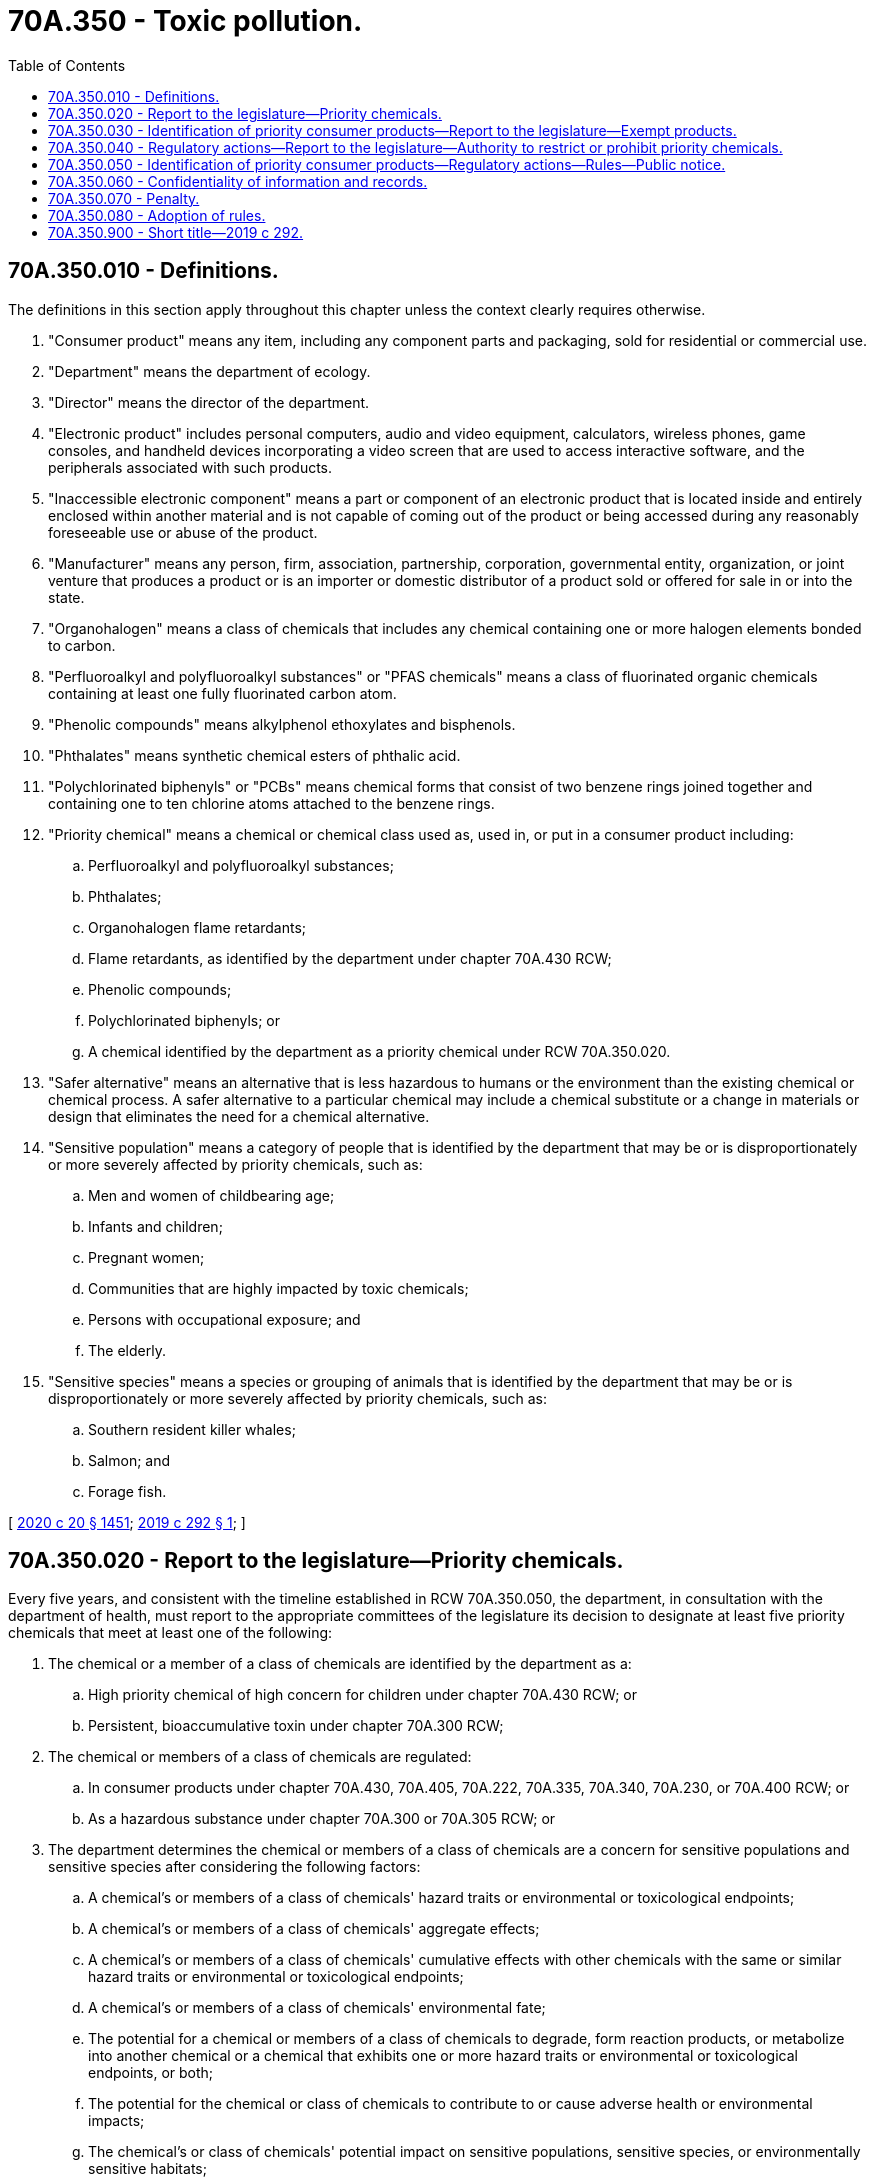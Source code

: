 = 70A.350 - Toxic pollution.
:toc:

== 70A.350.010 - Definitions.
The definitions in this section apply throughout this chapter unless the context clearly requires otherwise.

. "Consumer product" means any item, including any component parts and packaging, sold for residential or commercial use.

. "Department" means the department of ecology.

. "Director" means the director of the department.

. "Electronic product" includes personal computers, audio and video equipment, calculators, wireless phones, game consoles, and handheld devices incorporating a video screen that are used to access interactive software, and the peripherals associated with such products.

. "Inaccessible electronic component" means a part or component of an electronic product that is located inside and entirely enclosed within another material and is not capable of coming out of the product or being accessed during any reasonably foreseeable use or abuse of the product.

. "Manufacturer" means any person, firm, association, partnership, corporation, governmental entity, organization, or joint venture that produces a product or is an importer or domestic distributor of a product sold or offered for sale in or into the state.

. "Organohalogen" means a class of chemicals that includes any chemical containing one or more halogen elements bonded to carbon.

. "Perfluoroalkyl and polyfluoroalkyl substances" or "PFAS chemicals" means a class of fluorinated organic chemicals containing at least one fully fluorinated carbon atom.

. "Phenolic compounds" means alkylphenol ethoxylates and bisphenols.

. "Phthalates" means synthetic chemical esters of phthalic acid.

. "Polychlorinated biphenyls" or "PCBs" means chemical forms that consist of two benzene rings joined together and containing one to ten chlorine atoms attached to the benzene rings.

. "Priority chemical" means a chemical or chemical class used as, used in, or put in a consumer product including:

.. Perfluoroalkyl and polyfluoroalkyl substances;

.. Phthalates;

.. Organohalogen flame retardants;

.. Flame retardants, as identified by the department under chapter 70A.430 RCW;

.. Phenolic compounds;

.. Polychlorinated biphenyls; or

.. A chemical identified by the department as a priority chemical under RCW 70A.350.020.

. "Safer alternative" means an alternative that is less hazardous to humans or the environment than the existing chemical or chemical process. A safer alternative to a particular chemical may include a chemical substitute or a change in materials or design that eliminates the need for a chemical alternative.

. "Sensitive population" means a category of people that is identified by the department that may be or is disproportionately or more severely affected by priority chemicals, such as:

.. Men and women of childbearing age;

.. Infants and children;

.. Pregnant women;

.. Communities that are highly impacted by toxic chemicals;

.. Persons with occupational exposure; and

.. The elderly.

. "Sensitive species" means a species or grouping of animals that is identified by the department that may be or is disproportionately or more severely affected by priority chemicals, such as:

.. Southern resident killer whales;

.. Salmon; and

.. Forage fish.

[ http://lawfilesext.leg.wa.gov/biennium/2019-20/Pdf/Bills/Session%20Laws/House/2246-S.SL.pdf?cite=2020%20c%2020%20§%201451[2020 c 20 § 1451]; http://lawfilesext.leg.wa.gov/biennium/2019-20/Pdf/Bills/Session%20Laws/Senate/5135-S.SL.pdf?cite=2019%20c%20292%20§%201[2019 c 292 § 1]; ]

== 70A.350.020 - Report to the legislature—Priority chemicals.
Every five years, and consistent with the timeline established in RCW 70A.350.050, the department, in consultation with the department of health, must report to the appropriate committees of the legislature its decision to designate at least five priority chemicals that meet at least one of the following:

. The chemical or a member of a class of chemicals are identified by the department as a:

.. High priority chemical of high concern for children under chapter 70A.430 RCW; or

.. Persistent, bioaccumulative toxin under chapter 70A.300 RCW;

. The chemical or members of a class of chemicals are regulated:

.. In consumer products under chapter 70A.430, 70A.405, 70A.222, 70A.335, 70A.340, 70A.230, or 70A.400 RCW; or

.. As a hazardous substance under chapter 70A.300 or 70A.305 RCW; or

. The department determines the chemical or members of a class of chemicals are a concern for sensitive populations and sensitive species after considering the following factors:

.. A chemical's or members of a class of chemicals' hazard traits or environmental or toxicological endpoints;

.. A chemical's or members of a class of chemicals' aggregate effects;

.. A chemical's or members of a class of chemicals' cumulative effects with other chemicals with the same or similar hazard traits or environmental or toxicological endpoints;

.. A chemical's or members of a class of chemicals' environmental fate;

.. The potential for a chemical or members of a class of chemicals to degrade, form reaction products, or metabolize into another chemical or a chemical that exhibits one or more hazard traits or environmental or toxicological endpoints, or both;

.. The potential for the chemical or class of chemicals to contribute to or cause adverse health or environmental impacts;

.. The chemical's or class of chemicals' potential impact on sensitive populations, sensitive species, or environmentally sensitive habitats;

.. Potential exposures to the chemical or members of a class of chemicals based on:

.. Reliable information regarding potential exposures to the chemical or members of a class of chemicals; and

... Reliable information demonstrating occurrence, or potential occurrence, of multiple exposures to the chemical or members of a class of chemicals.

[ http://lawfilesext.leg.wa.gov/biennium/2019-20/Pdf/Bills/Session%20Laws/House/2246-S.SL.pdf?cite=2020%20c%2020%20§%201452[2020 c 20 § 1452]; http://lawfilesext.leg.wa.gov/biennium/2019-20/Pdf/Bills/Session%20Laws/Senate/5135-S.SL.pdf?cite=2019%20c%20292%20§%202[2019 c 292 § 2]; ]

== 70A.350.030 - Identification of priority consumer products—Report to the legislature—Exempt products.
. Every five years, and consistent with the timeline established in RCW 70A.350.050, the department, in consultation with the department of health, shall identify priority consumer products that are a significant source of or use of priority chemicals. The department must submit a report to the appropriate committees of the legislature at the time that it identifies a priority consumer product.

. When identifying priority consumer products under this section, the department must consider, at a minimum, the following criteria:

.. The estimated volume of a priority chemical or priority chemicals added to, used in, or present in the consumer product;

.. The estimated volume or number of units of the consumer product sold or present in the state;

.. The potential for exposure to priority chemicals by sensitive populations or sensitive species when the consumer product is used, disposed of, or has decomposed;

.. The potential for priority chemicals to be found in the outdoor environment, with priority given to surface water, groundwater, marine waters, sediments, and other ecologically sensitive areas, when the consumer product is used, disposed of, or has decomposed;

.. If another state or nation has identified or taken regulatory action to restrict or otherwise regulate the priority chemical in the consumer product;

.. The availability and feasibility of safer alternatives; and

.. Whether the department has already identified the consumer product in a chemical action plan completed under chapter 70A.300 RCW as a source of a priority chemical or other reports or information gathered under chapter 70A.430, 70A.405, 70A.222, 70A.335, 70A.340, 70A.230, or 70A.400 RCW.

. The department is not required to give equal weight to each of the criteria in subsection (2)(a) through (g) of this section when identifying priority consumer products that use or are a significant source of priority chemicals.

. To assist with identifying priority consumer products under this section and making determinations as authorized under RCW 70A.350.040, the department may request a manufacturer to submit a notice to the department that contains the information specified in RCW 70A.430.060 (1) through (6) or other information relevant to subsection (2)(a) through (d) of this section. The manufacturer must provide the notice to the department no later than six months after receipt of such a demand by the department.

. [Empty]
.. Except as provided in (b) of this subsection, the department may not identify the following as priority consumer products under this section:

... Plastic shipping pallets manufactured prior to 2012;

... Food or beverages;

... Tobacco products;

... Drug or biological products regulated by the United States food and drug administration;

.. Finished products certified or regulated by the federal aviation administration or the department of defense, or both, when used in a manner that was certified or regulated by such agencies, including parts, materials, and processes when used to manufacture or maintain such regulated or certified finished products;

.. Motorized vehicles, including on and off-highway vehicles, such as all-terrain vehicles, motorcycles, side-by-side vehicles, farm equipment, and personal assistive mobility devices; and

.. Chemical products used to produce an agricultural commodity, as defined in RCW 17.21.020.

.. The department may identify the packaging of products listed in (a) of this subsection as priority consumer products.

. For an electronic product identified by the department as a priority consumer product under this section, the department may not make a regulatory determination under RCW 70A.350.040 to restrict or require the disclosure of a priority chemical in an inaccessible electronic component of the electronic product.

[ http://lawfilesext.leg.wa.gov/biennium/2019-20/Pdf/Bills/Session%20Laws/House/2246-S.SL.pdf?cite=2020%20c%2020%20§%201453[2020 c 20 § 1453]; http://lawfilesext.leg.wa.gov/biennium/2019-20/Pdf/Bills/Session%20Laws/Senate/5135-S.SL.pdf?cite=2019%20c%20292%20§%203[2019 c 292 § 3]; ]

== 70A.350.040 - Regulatory actions—Report to the legislature—Authority to restrict or prohibit priority chemicals.
. Every five years, and consistent with the timeline established in RCW 70A.350.050, the department, in consultation with the department of health, must determine regulatory actions to increase transparency and to reduce the use of priority chemicals in priority consumer products. The department must submit a report to the appropriate committees of the legislature at the time that it determines regulatory actions. The department may:

.. Determine that no regulatory action is currently required;

.. Require a manufacturer to provide notice of the use of a priority chemical or class of priority chemicals consistent with RCW 70A.430.060; or

.. Restrict or prohibit the manufacture, wholesale, distribution, sale, retail sale, or use, or any combination thereof, of a priority chemical or class of priority chemicals in a consumer product.

. [Empty]
.. The department may order a manufacturer to submit information consistent with RCW 70A.350.030(4).

.. The department may require a manufacturer to provide:

... A list of products containing priority chemicals;

... Product ingredients;

... Information regarding exposure and chemical hazard; and

... A description of the amount and the function of the high priority chemical in the product.

. The department may restrict or prohibit a priority chemical or members of a class of priority chemicals in a priority consumer product when it determines:

.. Safer alternatives are feasible and available; and

.. [Empty]
... The restriction will reduce a significant source of or use of a priority chemical; or

... The restriction is necessary to protect the health of sensitive populations or sensitive species.

. When determining regulatory actions under this section, the department may consider, in addition to the criteria pertaining to the selection of priority chemicals and priority consumer products that are specified in RCW 70A.350.020 and 70A.350.030, whether:

.. The priority chemical or members of a class of priority chemicals are functionally necessary in the priority consumer product; and

.. A restriction would be consistent with regulatory actions taken by another state or nation on a priority chemical or members of a class of priority chemicals in a product.

. A restriction or prohibition on a priority chemical in a consumer product may include exemptions or exceptions, including exemptions to address existing stock of a product in commerce at the time that a restriction takes effect.

[ http://lawfilesext.leg.wa.gov/biennium/2019-20/Pdf/Bills/Session%20Laws/House/2246-S.SL.pdf?cite=2020%20c%2020%20§%201454[2020 c 20 § 1454]; http://lawfilesext.leg.wa.gov/biennium/2019-20/Pdf/Bills/Session%20Laws/Senate/5135-S.SL.pdf?cite=2019%20c%20292%20§%204[2019 c 292 § 4]; ]

== 70A.350.050 - Identification of priority consumer products—Regulatory actions—Rules—Public notice.
. [Empty]
.. By June 1, 2020, and consistent with RCW 70A.350.030, the department shall identify priority consumer products that are a significant source of or use of priority chemicals specified in RCW 70A.350.010(12) (a) through (f).

.. By June 1, 2022, and consistent with RCW 70A.350.040, the department must determine regulatory actions regarding the priority chemicals and priority consumer products identified in (a) of this subsection.

.. By June 1, 2023, the department must adopt rules to implement regulatory actions determined under (b) of this subsection.

. [Empty]
.. By June 1, 2024, and every five years thereafter, the department shall select at least five priority chemicals specified in RCW 70A.350.010(12) (a) through (g) that are identified consistent with RCW 70A.350.020.

.. By June 1, 2025, and every five years thereafter, the department must identify priority consumer products that contain any new priority chemicals after notifying the appropriate committees of the legislature, consistent with RCW 70A.350.030.

.. By June 1, 2027, and every five years thereafter, the department must determine regulatory actions for any priority chemicals in priority consumer products identified under (b) of this subsection, consistent with RCW 70A.350.040.

.. By June 1, 2028, and every five years thereafter, the department must adopt rules to implement regulatory actions identified under (c) of this subsection.

. [Empty]
.. The designation of priority chemicals by the department does not take effect until the adjournment of the regular legislative session immediately following the identification of chemicals, in order to allow an opportunity for the legislature to add to, limit, or otherwise amend the list of priority chemicals to be considered by the department.

.. The designation of priority consumer products by the department does not take effect until the adjournment of the regular legislative session immediately following the identification of priority consumer products, in order to allow an opportunity for the legislature to add to, limit, or otherwise amend the list of priority consumer products to be considered by the department.

.. The determination of regulatory actions by the department does not take effect until the adjournment of the regular legislative session immediately following the determination by the department, in order to allow an opportunity for the legislature to add to, limit, or otherwise amend the regulatory determinations by the department.

.. Nothing in this subsection (3) limits the authority of the department to:

... Begin to identify priority consumer products for a priority chemical prior to the effective date of the designation of a priority chemical;

... Begin to consider possible regulatory actions prior to the effective date of the designation of a priority consumer product; or

... Initiate a rule-making process prior to the effective date of a determination of a regulatory action.

. [Empty]
.. When identifying priority chemicals and priority consumer products under this chapter, the department must notify the public of the selection, including the identification of the peer-reviewed science and other sources of information that the department relied upon, the basis for the selection, and a draft schedule for making determinations. The notice must be published in the Washington State Register. The department shall provide the public with an opportunity for review and comment on the regulatory determinations.

.. [Empty]
... By June 1, 2020, the department must create a stakeholder advisory process to provide expertise, input, and a review of the department's rationale for identifying priority chemicals and priority consumer products and proposed regulatory determinations. The input received from a stakeholder process must be considered and addressed when adopting rules.

... The stakeholder process must include, but is not limited to, representatives from: Large and small business sectors; community, environmental, and public health advocacy groups; local governments; affected and interested businesses; an expert in scientific data analysis; and public health agencies.

[ http://lawfilesext.leg.wa.gov/biennium/2019-20/Pdf/Bills/Session%20Laws/House/2246-S.SL.pdf?cite=2020%20c%2020%20§%201455[2020 c 20 § 1455]; http://lawfilesext.leg.wa.gov/biennium/2019-20/Pdf/Bills/Session%20Laws/Senate/5135-S.SL.pdf?cite=2019%20c%20292%20§%205[2019 c 292 § 5]; ]

== 70A.350.060 - Confidentiality of information and records.
. A manufacturer that submits information or records to the department under this chapter may request that the information or records be made available only for the confidential use of the department, the director, or the appropriate division of the department. The director shall give consideration to the request and if this action is not detrimental to the public interest and is otherwise within accord with the policies and purposes of chapter 43.21A RCW, the director must grant the request for the information to remain confidential as authorized in RCW 43.21A.160. Under the procedures established under RCW 43.21A.160, the director must keep confidential any records furnished by a manufacturer under this chapter that relate to proprietary manufacturing processes or chemical formulations used in products or processes.

. For records or other information furnished to the department by a federal agency on the condition that the information be afforded the same confidentiality protections as under federal law, the director may determine that the information or records be available only for the confidential use of the director, the department, or the appropriate division of the department. All such records and information are exempt from public disclosure. The director is authorized to enter into an agreement with the federal agency furnishing the records or information to ensure the confidentiality of the records or information.

[ http://lawfilesext.leg.wa.gov/biennium/2019-20/Pdf/Bills/Session%20Laws/Senate/5135-S.SL.pdf?cite=2019%20c%20292%20§%206[2019 c 292 § 6]; ]

== 70A.350.070 - Penalty.
. A manufacturer violating a requirement of this chapter, a rule adopted under this chapter, or an order issued under this chapter, is subject to a civil penalty not to exceed five thousand dollars for each violation in the case of a first offense. Manufacturers who are repeat violators are subject to a civil penalty not to exceed ten thousand dollars for each repeat offense.

. Any penalty provided for in this section, and any order issued by the department under this chapter, may be appealed to the pollution control hearings board.

. All penalties collected under this chapter shall be deposited in the model toxics control operating account created in RCW 70A.305.180.

[ http://lawfilesext.leg.wa.gov/biennium/2019-20/Pdf/Bills/Session%20Laws/House/2246-S.SL.pdf?cite=2020%20c%2020%20§%201456[2020 c 20 § 1456]; http://lawfilesext.leg.wa.gov/biennium/2019-20/Pdf/Bills/Session%20Laws/Senate/5135-S.SL.pdf?cite=2019%20c%20292%20§%207[2019 c 292 § 7]; ]

== 70A.350.080 - Adoption of rules.
. The department may adopt rules as necessary for the purpose of implementing, administering, and enforcing this chapter.

. [Empty]
.. The department must adopt rules to implement the determinations of regulatory actions specified in RCW 70A.350.040(1) (b) or (c). When proposing or adopting rules to implement regulatory determinations specified in this subsection, the department must identify the expected costs and benefits of the proposed or adopted rules to state agencies to administer and enforce the rules and to private persons or businesses, by category of type of person or business affected.

.. A rule adopted to implement a regulatory determination involving a restriction on the manufacture, wholesale, distribution, sale, retail sale, or use of a priority consumer product containing a priority chemical may take effect no sooner than three hundred sixty-five days after the adoption of the rule.

.. Each rule adopted to implement a determination of regulatory action specified in RCW 70A.350.040(1) (b) or (c) is a significant legislative rule for purposes of RCW 34.05.328. The department must prepare a small business economic impact statement consistent with the requirements of RCW 19.85.040 for each rule to implement a determination of a regulatory action specified in RCW 70A.350.040(1) (b) or (c).

[ http://lawfilesext.leg.wa.gov/biennium/2019-20/Pdf/Bills/Session%20Laws/House/2246-S.SL.pdf?cite=2020%20c%2020%20§%201457[2020 c 20 § 1457]; http://lawfilesext.leg.wa.gov/biennium/2019-20/Pdf/Bills/Session%20Laws/Senate/5135-S.SL.pdf?cite=2019%20c%20292%20§%208[2019 c 292 § 8]; ]

== 70A.350.900 - Short title—2019 c 292.
This act may be known and cited as the pollution prevention for healthy people and Puget Sound act.

[ http://lawfilesext.leg.wa.gov/biennium/2019-20/Pdf/Bills/Session%20Laws/Senate/5135-S.SL.pdf?cite=2019%20c%20292%20§%2014[2019 c 292 § 14]; ]

